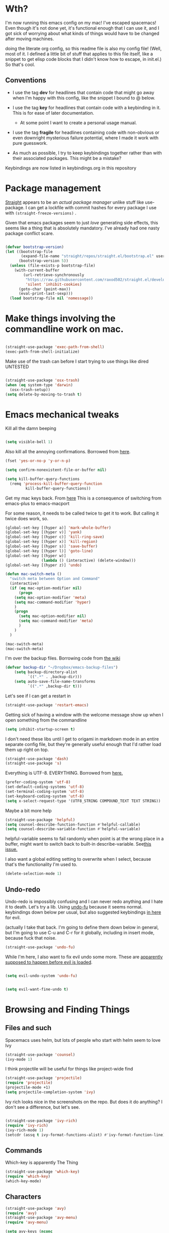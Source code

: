 # -*- in-config-file: t; lexical-binding: t  -*-



* Wth?

I'm now running this emacs config on my mac!  I've escaped spacemacs!  Even though 
it's not done yet, it's functional enough that I can use it, and I got sick of worrying about what kinds 
of things would have to be changed after moving machines.

doing the literate org config, so this readme file is also my config file!  (Well, most of it.  I 
defined a little bit of stuff that applies to this file itself, like a snippet to get elisp code blocks 
that I didn't know how to escape, in init.el.)  So that's cool.


** Conventions

   - I use the tag *dev* for headlines that contain code that might go away when I'm happy with this config, like the snippet I bound to @ below.

   - I use the tag *key* for headlines that contain code with a keybinding in it.  This is for ease of later documentation.
     - At some point I want to create a personal usage manual.

   - I use the tag *fragile* for headlines containing code with non-obvious or even downright mysterious failure potential, where I made it work with pure guesswork.

   - As much as possible, I try to keep keybindings together rather than with their associated packages.  This might be a mistake?


Keybindings are now listed in keybindings.org in this repository



* Package management

[[https://github.com/raxod502/straight.el][Straight]] appears to be an /actual package manager/ unlike stuff like use-package.  I can get a lockfile with commit hashes for every package I use with ~(straight-freeze-versions)~ . 

Given that emacs packages seem to just /love/ generating side effects, this seems like a thing that is absolutely mandatory. I've already had one nasty package conflict scare.

#+BEGIN_SRC emacs-lisp

(defvar bootstrap-version)
(let ((bootstrap-file
       (expand-file-name "straight/repos/straight.el/bootstrap.el" user-emacs-directory))
      (bootstrap-version 5))
  (unless (file-exists-p bootstrap-file)
    (with-current-buffer
        (url-retrieve-synchronously
         "https://raw.githubusercontent.com/raxod502/straight.el/develop/install.el"
         'silent 'inhibit-cookies)
      (goto-char (point-max))
      (eval-print-last-sexp)))
  (load bootstrap-file nil 'nomessage))

#+END_SRC


* Make things involving the commandline work on mac.

#+BEGIN_SRC emacs-lisp

(straight-use-package 'exec-path-from-shell)
(exec-path-from-shell-initialize)

#+END_SRC

Make use of the trash can before I start trying to use things like dired
UNTESTED
#+BEGIN_SRC emacs-lisp

(straight-use-package 'osx-trash)
(when (eq system-type 'darwin)
  (osx-trash-setup))
(setq delete-by-moving-to-trash t)

#+END_SRC


* Emacs mechanical tweaks

Kill all the damn beeping

#+BEGIN_SRC emacs-lisp

(setq visible-bell 1)

#+END_SRC

Also kill all the annoying confirmations.  Borrowed from [[https://www.masteringemacs.org/article/disabling-prompts-emacs][here]]. 

#+BEGIN_SRC emacs-lisp
(fset 'yes-or-no-p 'y-or-n-p)

(setq confirm-nonexistent-file-or-buffer nil)

(setq kill-buffer-query-functions
  (remq 'process-kill-buffer-query-function
         kill-buffer-query-functions))
#+END_SRC

Get my mac keys back. From [[https://gist.github.com/railwaycat/3498096][here]]  This is a consequence of switching from emacs-plus to emacs-macport

For some reason, it needs to be called twice to get it to work. But calling it twice does work, so.

#+BEGIN_SRC emacs-lisp
(global-set-key [(hyper a)] 'mark-whole-buffer)
(global-set-key [(hyper v)] 'yank)
(global-set-key [(hyper c)] 'kill-ring-save)
(global-set-key [(hyper x)] 'kill-region)
(global-set-key [(hyper s)] 'save-buffer)
(global-set-key [(hyper l)] 'goto-line)
(global-set-key [(hyper w)]
                (lambda () (interactive) (delete-window)))
(global-set-key [(hyper z)] 'undo)

(defun mac-switch-meta () 
  "switch meta between Option and Command"
  (interactive)
  (if (eq mac-option-modifier nil)
      (progn
	(setq mac-option-modifier 'meta)
	(setq mac-command-modifier 'hyper)
	)
    (progn 
      (setq mac-option-modifier nil)
      (setq mac-command-modifier 'meta)
      )
    )
  )

(mac-switch-meta)
(mac-switch-meta)

#+END_SRC

I'm over the backup files. Borrowing code from [[https://www.emacswiki.org/emacs/BackupDirectory][the wiki]] 

#+BEGIN_SRC emacs-lisp
(defvar backup-dir "~/Dropbox/emacs-backup-files")
    (setq backup-directory-alist
          `((".*" . ,backup-dir)))
    (setq auto-save-file-name-transforms
          `((".*" ,backup-dir t)))

#+END_SRC

Let's see if I can get a restart in

#+BEGIN_SRC emacs-lisp
(straight-use-package 'restart-emacs)

#+END_SRC

Getting sick of having a window with the welcome message show up when I open something from the commandline 

#+BEGIN_SRC emacs-lisp
(setq inhibit-startup-screen t)
#+END_SRC

I don't need these libs until I get to origami in markdown mode in an entire separate config file, but they're generally useful enough that I'd rather load them up right on top.

#+BEGIN_SRC emacs-lisp
  (straight-use-package 'dash)
  (straight-use-package 's)
#+END_SRC

Everything is UTF-8.  EVERYTHING. Borrowed from [[https://www.masteringemacs.org/article/working-coding-systems-unicode-emacs][here.]]  

#+BEGIN_SRC emacs-lisp
(prefer-coding-system 'utf-8)
(set-default-coding-systems 'utf-8)
(set-terminal-coding-system 'utf-8)
(set-keyboard-coding-system 'utf-8)
(setq x-select-request-type '(UTF8_STRING COMPOUND_TEXT TEXT STRING))
#+END_SRC

Maybe a bit more help 

#+BEGIN_SRC emacs-lisp
(straight-use-package 'helpful)
(setq counsel-describe-function-function #'helpful-callable)
(setq counsel-describe-variable-function #'helpful-variable)
#+END_SRC

helpful-variable seems to fail randomly when point is at the wrong place in a buffer,
might want to switch back to built-in describe-variable. See[[https://github.com/Wilfred/helpful/issues/251][this issue.]] 


I also want a global editing setting to overwrite when I select, because 
that's the functionality I'm used to. 

#+BEGIN_SRC emacs-lisp
(delete-selection-mode 1)
#+END_SRC


** Undo-redo 

Undo-redo is impossibly confusing and I can never redo anything and I hate it to death.  Let's try a lib.
Using [[https://gitlab.com/ideasman42/emacs-undo-fu][undo-fu]] because it seems normal.  keybindings down below per usual, but also suggested keybindings [[https://gitlab.com/ideasman42/emacs-undo-fu][in here]] for evil.

(actually I take that back.  I'm going to define them down below in general, but I'm going to use C-u and C-r for it globally, including in insert mode, because fuck that noise.

#+BEGIN_SRC emacs-lisp
(straight-use-package 'undo-fu)
#+END_SRC

While I'm here, I also want to fix evil undo some more.  These are [[https://evil.readthedocs.io/en/latest/settings.html][apparently supposed to happen before evil is loaded]]. 

#+BEGIN_SRC emacs-lisp

(setq evil-undo-system 'undo-fu)


(setq evil-want-fine-undo t)
#+END_SRC




* Browsing and Finding Things 

** Files and such  

Spacemacs uses helm, but lots of people who start with helm seem to love Ivy

#+BEGIN_SRC emacs-lisp
(straight-use-package 'counsel)
(ivy-mode 1)
#+END_SRC


I think projectile will be useful for things like project-wide find

#+BEGIN_SRC emacs-lisp
(straight-use-package 'projectile)
(require 'projectile)
(projectile-mode +1)
(setq projectile-completion-system 'ivy)
#+END_SRC


Ivy rich looks nice in the screenshots on the repo.  But does it do anything?  I don't see a difference, but let's see. 

#+BEGIN_SRC emacs-lisp

(straight-use-package 'ivy-rich)
(require 'ivy-rich)
(ivy-rich-mode 1)
(setcdr (assq t ivy-format-functions-alist) #'ivy-format-function-line)

#+END_SRC


** Commands

Which-key is apparently The Thing 

#+BEGIN_SRC emacs-lisp
(straight-use-package 'which-key)
(require 'which-key)
(which-key-mode)
#+END_SRC


** Characters

#+BEGIN_SRC emacs-lisp
(straight-use-package 'avy)
(require 'avy)
(straight-use-package 'avy-menu)
(require 'avy-menu)

(setq avy-keys (nconc 
                      (number-sequence ?1 ?9)
                      '(?0)
                      (number-sequence ?a ?z)
))
(setq avy-background t)
(setq avy-style 'pre)
#+END_SRC


* Evilify everything because emacs keybindings are horrible

** Base evil 

#+BEGIN_SRC emacs-lisp

(straight-use-package 'evil)
(setq evil-want-keybinding nil)  ;; this is apparently required for evil-collection keybindings.
(setq evil-disable-insert-state-bindings t)  ;; make insert mode behave like emacs mode
(require 'evil)
(evil-mode)

#+END_SRC


I'm having weird glitches with changes disappearing in big markdown buffers, and I'm wondering if that has something to do with evil. So this is an experiment.

#+BEGIN_SRC emacs-lisp
(fset 'evil-visual-update-x-selection 'ignore) 
#+END_SRC



** Add more evil bindings
Let's get as much evilified as humanly possible just to start, eh?

#+BEGIN_SRC emacs-lisp

(straight-use-package 'evil-commentary)
(require 'evil-commentary)
(evil-commentary-mode)

(straight-use-package 'evil-collection)

(straight-use-package 'evil-org)
(require 'evil-org)
(add-hook 'org-mode-hook 'evil-org-mode)
(evil-org-set-key-theme '(navigation insert textobjects additional calendar))
(require 'evil-org-agenda)
(evil-org-agenda-set-keys)

#+END_SRC

I have keybindings for this down below, but I need a universal bail out of things command.

#+BEGIN_SRC emacs-lisp
(straight-use-package 'evil-escape)
#+END_SRC

I wish I knew how the parsing/evaluation order of these files worked. Can I set a keybinding for something before actually using it? 
I feel like I've seen people actually call functions before defining them in blog posts and such about elisp. 


* Make startup useful

#+BEGIN_SRC emacs-lisp

(straight-use-package 'dashboard)
(require 'dashboard)
(dashboard-setup-startup-hook)

(setq dashboard-set-init-info t)
(setq dashboard-set-footer nil)
(setq dashboard-projects-backend 'projectile)

(setq dashboard-items '((recents  . 5)
                        (projects . 5)
                        (bookmarks . 5)
                        (registers . 5)))


#+END_SRC



* Misc utility functions

Find non-ascii text (swiped from [[https://www.emacswiki.org/emacs/FindingNonAsciiCharacters][the wiki]])

#+BEGIN_SRC emacs-lisp

(defun find-non-ascii ()
  "Find any non-ascii characters in the current buffer."
  (interactive)
  (occur "[^[:ascii:]]"))

#+END_SRC



* Machine-specific config

I'm using this emacs config across work and home machines, but some stuff is different. Particularly, I only use dropbox on my home machine, 
and use onedrive for work things; configuration that requires saving to a dropbox file should only happen on a personal computer. 

Right now, I'm just setting up environment variable to get a machine identifier.  Will create machine-specific config down the line. 

I really want to use an enum for this, but right now it's just a string. So permissible values are "home-computer" and "office-computer)

#+BEGIN_SRC emacs-lisp
(exec-path-from-shell-copy-env "WHICH_COMPUTER")
(defvar which-computer)

(setq which-computer (getenv "WHICH_COMPUTER"))

; just to make sure I can detect computer

(defun say-computer ()
(interactive)
(cond ((string= which-computer "home-computer") (print "I'm the home computer!"))
      ((string= which-computer "office-computer") (print "I'm the office computer!"))
      (t (print "I don't know which computer I am. :-(")))
)


#+END_SRC


* PDF Tools

Docview is agonizingly slow and I hate it.  Time to replace. 

#+BEGIN_SRC emacs-lisp

(straight-use-package 'tablist)
(straight-use-package 'pdf-tools)
(pdf-tools-install)

(evil-make-overriding-map pdf-view-mode-map 'normal)

#+END_SRC

* Visual 
  
** Theme


Setup

#+BEGIN_SRC emacs-lisp
(straight-use-package 'leuven-theme)

#+END_SRC

Convenience functions

#+BEGIN_SRC emacs-lisp
  (defvar dark-theme 'leuven-dark)
  (defvar light-theme 'leuven)

  (defun disable-all-themes ()
    "disable all active themes."
    (dolist (i custom-enabled-themes)
      (disable-theme i)))

  (defun dark-mode ()
  (interactive)
  (disable-all-themes)
  (load-theme dark-theme t))


  (defun light-mode ()
  (interactive)
  (disable-all-themes)
  (load-theme light-theme t))
#+END_SRC


Dark mode for programming 

I'm not going to use prog-mode-hook on this because it seems to fire it off on org?  but I want org to be light...

#+BEGIN_SRC emacs-lisp
(add-hook 'python-mode-hook 'dark-mode)
#+END_SRC

Light mode for writing

gonna fire this up for markdown mode too.  Maybe it would make sense to define a writing mode hook encompassing org mode and markdown mode?

#+BEGIN_SRC emacs-lisp
(add-hook 'org-mode-hook 'light-mode)
#+END_SRC

This doesn't seem to work perfectly: if I start in an org buffer then open the python buffer, the hook fires and I go dark.  but then if I close the python buffer even though the 
org mode buffer is back on the screen it doesn't go light again.  It does go light if I close the org buffer and reopen it though.  Hmm.  For now I think I'll just toss in a quick keybinding to fix it. 

Start out in light mode

#+BEGIN_SRC emacs-lisp
(light-mode)
#+END_SRC


** Font

#+BEGIN_SRC emacs-lisp

(defvar code-font-string "Inconsolata Light 18")
(defvar prose-font-string "IBM Plex Serif 16")

(defun code-font () 
(interactive)
(set-frame-font code-font-string nil t))

(defun prose-font () 
(interactive)
(set-frame-font prose-font-string nil t))

(code-font)


#+END_SRC

A quick fix for org.

#+BEGIN_SRC emacs-lisp
(setq org-fontify-whole-heading-line t)
#+END_SRC


** GUI tweaks

Get rid of menubar, toolbar, scrollbar


#+BEGIN_SRC emacs-lisp

(menu-bar-mode -1)
(tool-bar-mode -1)
(toggle-scroll-bar -1)
#+END_SRC

Start full-sized

#+BEGIN_SRC emacs-lisp
(add-to-list 'initial-frame-alist '(fullscreen . maximized))
#+END_SRC

Make clicking in margins bring point to visual line.  

#+BEGIN_SRC emacs-lisp

  (defun set-point-to-margin-click (event) 
    (interactive "e")
    (let ((position (cddr (mouse-position)))
         (clicked-window (posn-window (event-start event))))
      (select-window clicked-window)
      (let ((topline (car (cdr (window-body-edges)))))
        (move-to-window-line 0)
        (line-move-visual (- position topline)))))
      
	(global-set-key (kbd "<left-margin> <mouse-1>") 'set-point-to-margin-click)
	(global-set-key (kbd "<right-margin> <mouse-1>") 'set-point-to-margin-click)

#+END_SRC

Let's get scrolling working in the margins too. I think this might be specific to the macport build I'm using; may break on office computer.

If it breaks on office computer, I can just try mwheel-scroll without the modifier. 

#+BEGIN_SRC emacs-lisp


  (global-set-key (kbd "<left-margin> <wheel-down>") 'mac-mwheel-scroll)
  (global-set-key (kbd "<left-margin> <wheel-up>") 'mac-mwheel-scroll)
  (global-set-key (kbd "<left-margin> <wheel-left>") 'mac-mwheel-scroll)
  (global-set-key (kbd "<left-margin> <wheel-right>") 'mac-mwheel-scroll)

  (global-set-key (kbd "<right-margin> <wheel-down>") 'mac-mwheel-scroll)
  (global-set-key (kbd "<right-margin> <wheel-up>") 'mac-mwheel-scroll)
  (global-set-key (kbd "<right-margin> <wheel-left>") 'mac-mwheel-scroll)
  (global-set-key (kbd "<right-margin> <wheel-right>") 'mac-mwheel-scroll)

#+END_SRC

** Line numbers

#+BEGIN_SRC emacs-lisp
(straight-use-package 'linum-relative)
(require 'linum-relative)
(setq linum-relative-backend 'display-line-numbers-mode)
#+END_SRC


** Rainbow parens

Can't even begin to edit elisp without this, I want it in this mode noooow.

#+BEGIN_SRC emacs-lisp
(straight-use-package 'rainbow-delimiters)
(add-hook 'org-mode-hook #'rainbow-delimiters-mode)
(add-hook 'prog-mode-hook #'rainbow-delimiters-mode)
#+END_SRC


** Modeline


#+BEGIN_SRC emacs-lisp

(straight-use-package 'telephone-line)
(straight-use-package 'nyan-mode)
(require 'nyan-mode)
(nyan-mode)

(setq telephone-line-lhs
      '((evil   . (telephone-line-airline-position-segment
                   telephone-line-evil-tag-segment
                   telephone-line-vc-segment
                   telephone-line-process-segment
                   telephone-line-buffer-segment
                   telephone-line-buffer-modified-segment))
(nil . (telephone-line-nyan-segment))
))
(setq telephone-line-rhs
      '(
;(nil . (telephone-line-nyan-segment))
(evil    . (telephone-line-major-mode-segment)
)))

(telephone-line-mode 1)

#+END_SRC






** Golden ratio

I've decided this should be off by default.  It's useful but also annoying.  I'll bind it to a key. 

#+BEGIN_SRC emacs-lisp
(straight-use-package 'golden-ratio)
(require 'golden-ratio)
; (golden-ratio-mode 1)
#+END_SRC



* Git
#+BEGIN_SRC emacs-lisp

(straight-use-package 'magit)

#+END_SRC

Trying to create the equivalent of ~git add .~ --- the function ~magit-stage-modified~ is close, but appears to require a prefix argument to make it work.

Following the suggestion in [[https://stackoverflow.com/a/6156444/4386239][this SO]] I'm going to just try to force that in. 

Actually, it looks like I don't need to do all that jazz with forced prefix arguments and ~call-interactively~ --- I can just pass it a value.  For now?  Is this
 a bug/undocumented behavior or do I just not understand the function definition?  Is there a way to get emacs to give you the code for a function?

I can probably get rid of that current prefix arg thing.  but this works now, so, why?  


#+BEGIN_SRC emacs-lisp
(defun git-add-all ()
  (interactive)
  (let ((current-prefix-arg '(4)))
  (magit-stage-modified "t")))

#+END_SRC

Ok, now let's see if I can get a straight-up commit going. 

#+BEGIN_SRC emacs-lisp

(defun git-quick-commit ()
(interactive)
(git-add-all)
(magit-commit-create))

#+END_SRC


I'd like to be able to pull; setting global auto-revert mode to avoid pain like pulling open buffers, which would be a bad oops.  

#+BEGIN_SRC emacs-lisp
(global-auto-revert-mode t)
#+END_SRC


* General Programming 


Completions

#+BEGIN_SRC emacs-lisp
(straight-use-package 'company)
(add-hook 'prog-mode-hook 'company-mode)
(straight-use-package 'company-quickhelp)
(add-hook 'prog-mode-hook 'company-quickhelp-mode)
#+END_SRC

Line numbers

#+BEGIN_SRC emacs-lisp
(add-hook 'prog-mode-hook 'display-line-numbers-mode)
; (setq linum-format "%4d \u2502 ")
#+END_SRC

Get rid of visual line mode just in case I switched in from markdown.

#+BEGIN_SRC emacs-lisp
(add-hook 'prog-mode-hook (lambda () (visual-line-mode -1)))
#+END_SRC

Make sure code is in a proper code font 

#+BEGIN_SRC emacs-lisp
(add-hook 'prog-mode-hook `code-font)
#+END_SRC

Time to take control of my parens. 

evil cleverparens doesn't appear to work though, at least not in this file. It still lets me delete 


#+BEGIN_SRC emacs-lisp

    (straight-use-package 'smartparens)
    (straight-use-package 'evil-cleverparens)
    (add-hook 'smartparens-enabled-hook #'evil-cleverparens-mode)
    (require 'smartparens-config)
    (add-hook 'prog-mode-hook #'smartparens-mode)
    
  ; just to make it easier to work on lisp
    (sp-pair "'" "'" :actions :rem)

#+END_SRC

While I'm at it, it's silly not to have parens matched instantly.

#+BEGIN_SRC emacs-lisp

(setq show-paren-delay 0)
(show-paren-mode 1)

#+END_SRC

Syntax checking

#+BEGIN_SRC emacs-lisp
(straight-use-package 'flycheck)
(add-hook 'prog-mode-hook #'global-flycheck-mode)
#+END_SRC

installed on my system: 
pylint (python, via ~pip install pylint~)
eslint (js, via ~npm install -g eslint~)
html-tidy (html, via ~brew install tidy-html5~)
jq (json, via ~brew install jq~)
shellcheck (bash, via ~brew install shellcheck~)
yamllint (yaml, via ~pip install yamllint~)
stylelint (css, via ~npm install -g stylelint stylelint-config-standard~)

* Python

Moved to its own file.

#+BEGIN_SRC emacs-lisp
(org-babel-load-file "~/.emacs.d/python/python.org")
#+END_SRC




* Org

I want to be able to use shift select.

#+BEGIN_SRC emacs-lisp
(setq org-support-shift-select t)
#+END_SRC

I HATE org's link hiding. HATE IT.  It makes it impossible to edit links.  Die die die die.

#+BEGIN_SRC emacs-lisp
(setq org-descriptive-links nil)
#+END_SRC

Setting up org capture in a separate file in order to make it visually easier to just change as I change projects.  This is going to shift a lot.

#+BEGIN_SRC emacs-lisp
  (org-babel-load-file "~/.emacs.d/org/capture.org")
#+END_SRC

experimental: org roam

#+BEGIN_SRC emacs-lisp
  (org-babel-load-file "~/.emacs.d/org/roam.org")
#+END_SRC


* Markdown


Moved to its own file

#+BEGIN_SRC emacs-lisp
(org-babel-load-file "~/.emacs.d/markdown/markdown-main.org")
#+END_SRC



* JSON

I'm going to start making use of JQ to try to work with some citeproc-json goodness.  right now it's just here for testing.

#+BEGIN_SRC emacs-lisp

(straight-use-package 'counsel-jq)

#+END_SRC

* Visual changes between writing and programming

#+BEGIN_SRC emacs-lisp

(defun text-margins ()
  (setq left-margin-width 16)
  (setq right-margin-width 16))
(add-hook 'markdown-mode-hook 'text-margins)

(defun prog-margins ()
  (setq left-margin-width 2)
  (setq right-margin-width 2))
(add-hook 'prog-mode-hook 'prog-margins)

(defun text-linespacing ()
  (setq line-spacing 0.5))
(add-hook 'markdown-mode-hook 'text-linespacing)

(defun prog-linespacing ()
  (setq line-spacing nil))
(add-hook 'prog-mode-hook 'prog-linespacing)

#+END_SRC



* Data serialization languages

** Yaml

#+BEGIN_SRC emacs-lisp
(straight-use-package 'yaml-mode)

(add-hook 'yaml-mode-hook #'global-flycheck-mode)

#+END_SRC

* Keybindings


Set up evil escape

#+BEGIN_SRC emacs-lisp
(evil-escape-mode)
(setq-default evil-escape-delay 0.2)
(global-set-key (kbd "ESC ESC") 'evil-escape)
#+END_SRC


Load up general


#+BEGIN_SRC emacs-lisp
(straight-use-package 'general)

(defconst leader "SPC")
(defconst mode-leader ",")
(general-create-definer leader-binding
  :prefix leader
  :states 'normal
  :keymaps 'override) 

(general-create-definer mode-binding
  :prefix mode-leader
  :states 'normal
  :keymaps 'override)

#+END_SRC

Set up evil collection keybindings... this rarely seems to work right, and it's starting to piss me off honestly.

#+BEGIN_SRC emacs-lisp

(evil-collection-init '(dashboard magit))


#+END_SRC

Load up keybindings file 

#+BEGIN_SRC emacs-lisp

(org-babel-load-file "~/.emacs.d/keybindings.org")

#+END_SRC


* Development (of emacs config) conveniences   :dev: 


** Keybinding to make delimiter for elisp blocks with @         

This is slightly black-magic-ey.  add-lisp-delimiters is defined in init.el. 
That function looks for a variable called in-config-file, and, if it's set 
(as it is on the very first line of this file... and apparently it has to be the very 
first line, the second line won't do), then it pastes in the BEGIN_SRC stuff. So I bind it to ampersand, 
because I don't *think* anything else uses @ ...?



#+BEGIN_SRC emacs-lisp

(add-hook 'org-mode-hook 
  (lambda () 
    (evil-global-set-key 'normal (kbd "@") 'add-lisp-delimiters)))

#+END_SRC








* TODO enhancements to make
** Fancier modeline with mode and git enhancements
   - I'm happy with [[https://github.com/dbordak/telephone-line/][telephone-line]] for now, except I'd like to be able to have three color chunks, one reflecting mode, 1 reflecting file save status, and 1 reflecting git status.
** minor keybinding tweaks
     - bind the arrow keys to paging in which-keys (so sue me, I like arrow keys)
** some kind of non-utf-8 utility
   actually, I really want something that will highlight (a) non utf-8 characters, and (b) characters that look like normal ascii characters but aren't.
   - this might be ok just for markdown mode. the point is for copy-paste quotes that introduce shit characters that blow up latex
** swipe-scrolling on the touchpad like with vim
** Language support
*** Javascript
*** HTML
*** Vue.js
*** Clojure
*** shell scripts
*** makefiles
*** JSON
*** YAML
** better undo-redo 
   - maybe try [[https://gitlab.com/ideasman42/emacs-undo-fu][this lib?]]
** window management
      - some way to pin a buffer to a window, so that I can close the window and reopen w/ same buffer there.

** hotkey to reload this config file like spacemacs has
** Markdown enhancements
   - word count in the modeline that just treats markdown punctuation as spaces
   - some way to hide or dimish in-line footnotes.
   - a nice UI to query a CSL json for citations (built on ivy?)
   - highlight and overwrite
** org enhancements
   - fix the weird thing where these internal lists don't tab-indent to same spot
   - MORE KEYBINDINGS for stuff I actually use.


* inspo

[[https://sam217pa.github.io/2016/09/02/how-to-build-your-own-spacemacs/][this person]] [[https://sam217pa.github.io/2016/08/30/how-to-make-your-own-spacemacs/][also]].
[[https://jamiecollinson.com/blog/my-emacs-config/#][this setup]]
[[https://so.nwalsh.com/2020/02/29/dot-emacs%20][this person has a million perf tweaks]]

